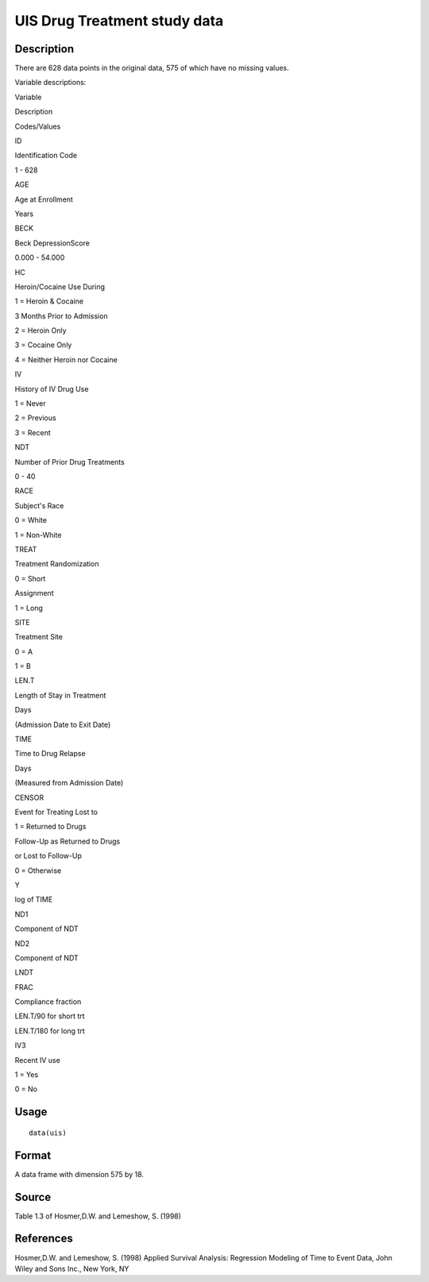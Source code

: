+--------------------------------------+--------------------------------------+
| uis                                  |
| R Documentation                      |
+--------------------------------------+--------------------------------------+

UIS Drug Treatment study data
-----------------------------

Description
~~~~~~~~~~~

There are 628 data points in the original data, 575 of which have no
missing values.

Variable descriptions:

Variable

Description

Codes/Values

ID

Identification Code

1 - 628

AGE

Age at Enrollment

Years

BECK

Beck DepressionScore

0.000 - 54.000

HC

Heroin/Cocaine Use During

1 = Heroin & Cocaine

3 Months Prior to Admission

2 = Heroin Only

3 = Cocaine Only

4 = Neither Heroin nor Cocaine

IV

History of IV Drug Use

1 = Never

2 = Previous

3 = Recent

NDT

Number of Prior Drug Treatments

0 - 40

RACE

Subject's Race

0 = White

1 = Non-White

TREAT

Treatment Randomization

0 = Short

Assignment

1 = Long

SITE

Treatment Site

0 = A

1 = B

LEN.T

Length of Stay in Treatment

Days

(Admission Date to Exit Date)

TIME

Time to Drug Relapse

Days

(Measured from Admission Date)

CENSOR

Event for Treating Lost to

1 = Returned to Drugs

Follow-Up as Returned to Drugs

or Lost to Follow-Up

0 = Otherwise

Y

log of TIME

ND1

Component of NDT

ND2

Component of NDT

LNDT

FRAC

Compliance fraction

LEN.T/90 for short trt

LEN.T/180 for long trt

IV3

Recent IV use

1 = Yes

0 = No

Usage
~~~~~

::

    data(uis)

Format
~~~~~~

A data frame with dimension 575 by 18.

Source
~~~~~~

Table 1.3 of Hosmer,D.W. and Lemeshow, S. (1998)

References
~~~~~~~~~~

Hosmer,D.W. and Lemeshow, S. (1998) Applied Survival Analysis:
Regression Modeling of Time to Event Data, John Wiley and Sons Inc., New
York, NY
